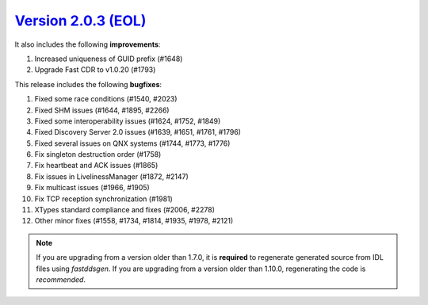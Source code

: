 `Version 2.0.3 (EOL) <https://fast-dds.docs.eprosima.com/en/v2.0.3/index.html>`_
^^^^^^^^^^^^^^^^^^^^^^^^^^^^^^^^^^^^^^^^^^^^^^^^^^^^^^^^^^^^^^^^^^^^^^^^^^^^^^^^

It also includes the following **improvements**:

1. Increased uniqueness of GUID prefix (#1648)
2. Upgrade Fast CDR to v1.0.20 (#1793)

This release includes the following **bugfixes**:

1. Fixed some race conditions (#1540, #2023)
2. Fixed SHM issues (#1644, #1895, #2266)
3. Fixed some interoperability issues (#1624, #1752, #1849)
4. Fixed Discovery Server 2.0 issues (#1639, #1651, #1761, #1796)
5. Fixed several issues on QNX systems (#1744, #1773, #1776)
6. Fix singleton destruction order (#1758)
7. Fix heartbeat and ACK issues (#1865)
8. Fix issues in LivelinessManager (#1872, #2147)
9. Fix multicast issues (#1966, #1905)
10. Fix TCP reception synchronization (#1981)
11. XTypes standard compliance and fixes (#2006, #2278)
12. Other minor fixes (#1558, #1734, #1814, #1935, #1978, #2121)

.. note::
  If you are upgrading from a version older than 1.7.0, it is **required** to regenerate generated source from IDL
  files using *fastddsgen*.
  If you are upgrading from a version older than 1.10.0, regenerating the code is *recommended*.
